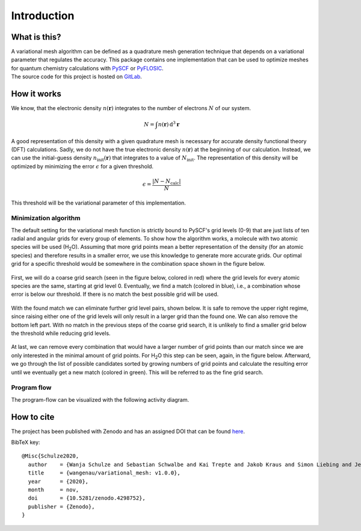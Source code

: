 .. _introduction:

Introduction
************


What is this?
=============

| A variational mesh algorithm can be defined as a quadrature mesh generation technique that depends on a variational parameter that regulates the accuracy. This package contains one implementation that can be used to optimize meshes for quantum chemistry calculations with `PySCF <https://github.com/pyscf/pyscf>`_ or `PyFLOSIC <https://github.com/pyflosic/pyflosic>`_.
| The source code for this project is hosted on `GitLab <https://gitlab.com/wangenau/variational_mesh>`_.


How it works
============

We know, that the electronic density :math:`n(\boldsymbol r)` integrates to the number of electrons :math:`N` of our system.

.. math::

   N = \int n(\boldsymbol r)\,\mathrm{d}^{3} \boldsymbol r

A good representation of this density with a given quadrature mesh is necessary for accurate density functional theory (DFT) calculations. Sadly, we do not have the true electronic density :math:`n(\boldsymbol r)` at the beginning of our calculation. Instead, we can use the initial-guess density :math:`n_{\mathrm{init}}(\boldsymbol r)` that integrates to a value of :math:`N_{\mathrm{init}}`. The representation of this density will be optimized by minimizing the error :math:`\epsilon` for a given threshold.

.. math::

   \epsilon = \frac{|N - N_{\mathrm{calc}}|}{N}

This threshold will be the variational parameter of this implementation.

Minimization algorithm
----------------------

The default setting for the variational mesh function is strictly bound to PySCF's grid levels (0-9) that are just lists of ten radial and angular grids for every group of elements. To show how the algorithm works, a molecule with two atomic species will be used (H\ :sub:`2`\ O). Assuming that more grid points mean a better representation of the density (for an atomic species) and therefore results in a smaller error, we use this knowledge to generate more accurate grids. Our optimal grid for a specific threshold would be somewhere in the combination space shown in the figure below.

.. figure:: _images/comb0.png
   :align: center
   :figwidth: 50%

First, we will do a coarse grid search (seen in the figure below, colored in red) where the grid levels for every atomic species are the same, starting at grid level 0. Eventually, we find a match (colored in blue), i.e., a combination whose error is below our threshold. If there is no match the best possible grid will be used.

.. figure:: _images/comb1.png
   :align: center
   :figwidth: 50%

With the found match we can eliminate further grid level pairs, shown below. It is safe to remove the upper right regime, since raising either one of the grid levels will only result in a larger grid than the found one. We can also remove the bottom left part. With no match in the previous steps of the coarse grid search, it is unlikely to find a smaller grid below the threshold while reducing grid levels.

.. figure:: _images/comb2.png
   :align: center
   :figwidth: 50%

At last, we can remove every combination that would have a larger number of grid points than our match since we are only interested in the minimal amount of grid points. For H\ :sub:`2`\ O this step can be seen, again, in the figure below. Afterward, we go through the list of possible candidates sorted by growing numbers of grid points and calculate the resulting error until we eventually get a new match (colored in green). This will be referred to as the fine grid search.

.. figure:: _images/comb3.png
   :align: center
   :figwidth: 50%

Program flow
------------

The program-flow can be visualized with the following activity diagram.

.. figure:: _images/uml_diagram.png
   :align: center
   :figwidth: 50%


How to cite
===========

The project has been published with Zenodo and has an assigned DOI that can be found `here <https://zenodo.org/record/4298752>`_.

BibTeX key::

   @Misc{Schulze2020,
     author    = {Wanja Schulze and Sebastian Schwalbe and Kai Trepte and Jakob Kraus and Simon Liebing and Jens Kortus},
     title     = {wangenau/variational_mesh: v1.0.0},
     year      = {2020},
     month     = nov,
     doi       = {10.5281/zenodo.4298752},
     publisher = {Zenodo},
   }
